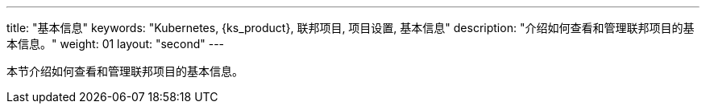 ---
title: "基本信息"
keywords: "Kubernetes, {ks_product}, 联邦项目, 项目设置, 基本信息"
description: "介绍如何查看和管理联邦项目的基本信息。"
weight: 01
layout: "second"
---



本节介绍如何查看和管理联邦项目的基本信息。
